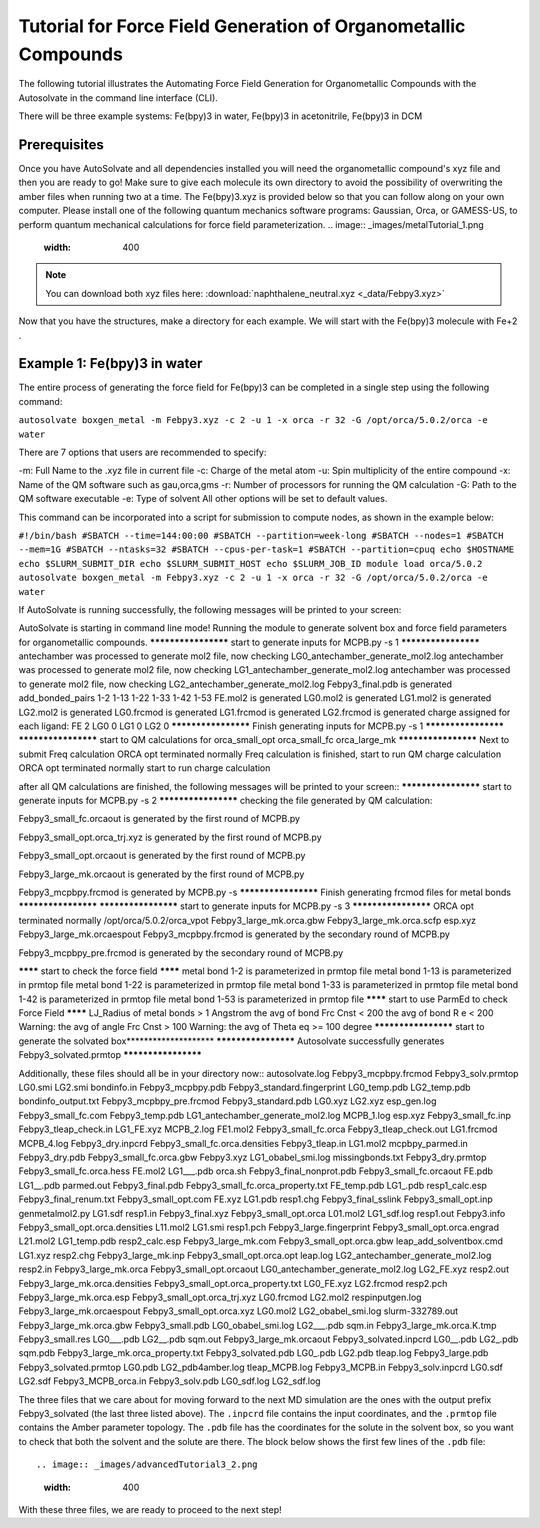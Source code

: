 Tutorial for Force Field Generation of Organometallic Compounds
=============================
The following tutorial illustrates the Automating Force Field Generation for Organometallic Compounds with the Autosolvate in the command line interface (CLI).

There will be three example systems: Fe(bpy)3 in water,  Fe(bpy)3 in acetonitrile, Fe(bpy)3 in DCM

Prerequisites
-------------------------------------------
Once you have AutoSolvate and all dependencies installed you will need the organometallic compound's xyz file and then you are ready to go! Make sure to give each molecule its own directory to avoid the possibility of overwriting the amber files when running two at a time. The Fe(bpy)3.xyz is provided below so that you can follow along on your own computer.
Please install one of the following quantum mechanics software programs: Gaussian, Orca, or GAMESS-US, to perform quantum mechanical calculations for force field parameterization.
.. image:: _images/metalTutorial_1.png
   :width: 400

.. note::

  You can download both xyz files here:
  :download:`naphthalene_neutral.xyz <_data/Febpy3.xyz>`
Now that you have the structures, make a directory for each example. We will start with the Fe(bpy)3 molecule with Fe+2 . 

Example 1: Fe(bpy)3 in water
-------------------------------------------

The entire process of generating the force field for Fe(bpy)3 can be completed in a single step using the following command:

``autosolvate boxgen_metal -m Febpy3.xyz -c 2 -u 1 -x orca -r 32 -G /opt/orca/5.0.2/orca -e water``

There are 7 options that users are recommended to specify:

-m: Full Name to the .xyz file in current file
-c: Charge of the metal atom
-u: Spin multiplicity of the entire compound
-x: Name of the QM software such as gau,orca,gms
-r: Number of processors for running the QM calculation
-G: Path to the QM software executable
-e: Type of solvent
All other options will be set to default values.

This command can be incorporated into a script for submission to compute nodes, as shown in the example below:

``#!/bin/bash
#SBATCH --time=144:00:00
#SBATCH --partition=week-long
#SBATCH --nodes=1
#SBATCH --mem=1G
#SBATCH --ntasks=32
#SBATCH --cpus-per-task=1
#SBATCH --partition=cpuq
echo $HOSTNAME
echo $SLURM_SUBMIT_DIR
echo $SLURM_SUBMIT_HOST
echo $SLURM_JOB_ID
module load orca/5.0.2
autosolvate boxgen_metal -m Febpy3.xyz -c 2 -u 1 -x orca -r 32 -G /opt/orca/5.0.2/orca -e water``

If AutoSolvate is running successfully, the following messages will be printed to your screen::

AutoSolvate is starting in command line mode!
Running the module to generate solvent box and force field parameters for organometallic compounds.
******************** start to generate inputs for MCPB.py -s 1 ********************
antechamber was processed to generate mol2 file, now checking LG0_antechamber_generate_mol2.log
antechamber was processed to generate mol2 file, now checking LG1_antechamber_generate_mol2.log
antechamber was processed to generate mol2 file, now checking LG2_antechamber_generate_mol2.log
Febpy3_final.pdb is generated
add_bonded_pairs 1-2 1-13 1-22 1-33 1-42 1-53
FE.mol2 is generated
LG0.mol2 is generated
LG1.mol2 is generated
LG2.mol2 is generated
LG0.frcmod is generated
LG1.frcmod is generated
LG2.frcmod is generated
charge assigned for each ligand:
FE 2
LG0 0
LG1 0
LG2 0
******************** Finish generating inputs for MCPB.py -s 1 ********************
******************** start to QM calculations for orca_small_opt orca_small_fc orca_large_mk ********************
Next to submit Freq calculation
ORCA opt terminated normally
Freq calculation is finished, start to run QM charge calculation
ORCA opt terminated normally
start to run charge calculation


after all QM calculations are finished, the following messages will be printed to your screen::
******************** start to generate inputs for MCPB.py -s 2 ********************
checking the file generated by QM calculation:

Febpy3_small_fc.orcaout is generated by the first round of MCPB.py 

Febpy3_small_opt.orca_trj.xyz is generated by the first round of MCPB.py 

Febpy3_small_opt.orcaout is generated by the first round of MCPB.py 

Febpy3_large_mk.orcaout is generated by the first round of MCPB.py 

Febpy3_mcpbpy.frcmod is generated by MCPB.py -s
******************** Finish generating frcmod files for metal bonds ********************
********************    start to generate inputs for MCPB.py -s 3   ********************
ORCA opt terminated normally
/opt/orca/5.0.2/orca_vpot Febpy3_large_mk.orca.gbw Febpy3_large_mk.orca.scfp esp.xyz Febpy3_large_mk.orcaespout
Febpy3_mcpbpy.frcmod is generated by the secondary round of MCPB.py 

Febpy3_mcpbpy_pre.frcmod is generated by the secondary round of MCPB.py 

******** start to check the force field ******** 
metal bond 1-2 is parameterized in prmtop file
metal bond 1-13 is parameterized in prmtop file
metal bond 1-22 is parameterized in prmtop file
metal bond 1-33 is parameterized in prmtop file
metal bond 1-42 is parameterized in prmtop file
metal bond 1-53 is parameterized in prmtop file
******** start to use ParmEd to check Force Field ********
LJ_Radius of metal bonds > 1 Angstrom
the avg of bond Frc Cnst < 200 
the avg of bond R e < 200 
Warning: the avg of angle Frc Cnst > 100 
Warning: the avg of  Theta eq >= 100 degree
********************    start to generate the solvated box********************    
********************    Autosolvate successfully generates Febpy3_solvated.prmtop ********************

Additionally, these files should all be in your directory now::
autosolvate.log                    Febpy3_mcpbpy.frcmod                Febpy3_solv.prmtop                 LG0.smi                            LG2.smi
bondinfo.in                        Febpy3_mcpbpy.pdb                   Febpy3_standard.fingerprint        LG0_temp.pdb                       LG2_temp.pdb
bondinfo_output.txt                Febpy3_mcpbpy_pre.frcmod            Febpy3_standard.pdb                LG0.xyz                            LG2.xyz
esp_gen.log                        Febpy3_small_fc.com                 Febpy3_temp.pdb                    LG1_antechamber_generate_mol2.log  MCPB_1.log
esp.xyz                            Febpy3_small_fc.inp                 Febpy3_tleap_check.in              LG1_FE.xyz                         MCPB_2.log
FE1.mol2                           Febpy3_small_fc.orca                Febpy3_tleap_check.out             LG1.frcmod                         MCPB_4.log
Febpy3_dry.inpcrd                  Febpy3_small_fc.orca.densities      Febpy3_tleap.in                    LG1.mol2                           mcpbpy_parmed.in
Febpy3_dry.pdb                     Febpy3_small_fc.orca.gbw            Febpy3.xyz                         LG1_obabel_smi.log                 missingbonds.txt
Febpy3_dry.prmtop                  Febpy3_small_fc.orca.hess           FE.mol2                            LG1___.pdb                         orca.sh
Febpy3_final_nonprot.pdb           Febpy3_small_fc.orcaout             FE.pdb                             LG1__.pdb                          parmed.out
Febpy3_final.pdb                   Febpy3_small_fc.orca_property.txt   FE_temp.pdb                        LG1_.pdb                           resp1_calc.esp
Febpy3_final_renum.txt             Febpy3_small_opt.com                FE.xyz                             LG1.pdb                            resp1.chg
Febpy3_final_sslink                Febpy3_small_opt.inp                genmetalmol2.py                    LG1.sdf                            resp1.in
Febpy3_final.xyz                   Febpy3_small_opt.orca               L01.mol2                           LG1_sdf.log                        resp1.out
Febpy3.info                        Febpy3_small_opt.orca.densities     L11.mol2                           LG1.smi                            resp1.pch
Febpy3_large.fingerprint           Febpy3_small_opt.orca.engrad        L21.mol2                           LG1_temp.pdb                       resp2_calc.esp
Febpy3_large_mk.com                Febpy3_small_opt.orca.gbw           leap_add_solventbox.cmd            LG1.xyz                            resp2.chg
Febpy3_large_mk.inp                Febpy3_small_opt.orca.opt           leap.log                           LG2_antechamber_generate_mol2.log  resp2.in
Febpy3_large_mk.orca               Febpy3_small_opt.orcaout            LG0_antechamber_generate_mol2.log  LG2_FE.xyz                         resp2.out
Febpy3_large_mk.orca.densities     Febpy3_small_opt.orca_property.txt  LG0_FE.xyz                         LG2.frcmod                         resp2.pch
Febpy3_large_mk.orca.esp           Febpy3_small_opt.orca_trj.xyz       LG0.frcmod                         LG2.mol2                           respinputgen.log
Febpy3_large_mk.orcaespout         Febpy3_small_opt.orca.xyz           LG0.mol2                           LG2_obabel_smi.log                 slurm-332789.out
Febpy3_large_mk.orca.gbw           Febpy3_small.pdb                    LG0_obabel_smi.log                 LG2___.pdb                         sqm.in
Febpy3_large_mk.orca.K.tmp         Febpy3_small.res                    LG0___.pdb                         LG2__.pdb                          sqm.out
Febpy3_large_mk.orcaout            Febpy3_solvated.inpcrd              LG0__.pdb                          LG2_.pdb                           sqm.pdb
Febpy3_large_mk.orca_property.txt  Febpy3_solvated.pdb                 LG0_.pdb                           LG2.pdb                            tleap.log
Febpy3_large.pdb                   Febpy3_solvated.prmtop              LG0.pdb                            LG2_pdb4amber.log                  tleap_MCPB.log
Febpy3_MCPB.in                     Febpy3_solv.inpcrd                  LG0.sdf                            LG2.sdf
Febpy3_MCPB_orca.in                Febpy3_solv.pdb                     LG0_sdf.log                        LG2_sdf.log

The three files that we care about for moving forward to the next MD simulation are the ones with the output prefix Febpy3_solvated (the last three listed above). The ``.inpcrd`` file contains the input coordinates, and the ``.prmtop`` file contains the Amber parameter topology. The ``.pdb`` file has the coordinates for the solute in the solvent box, so you want to check that both the solvent and the solute are there. The block below shows the first few lines of the ``.pdb`` file::

.. image:: _images/advancedTutorial3_2.png
   :width: 400


With these three files, we are ready to proceed to the next step!